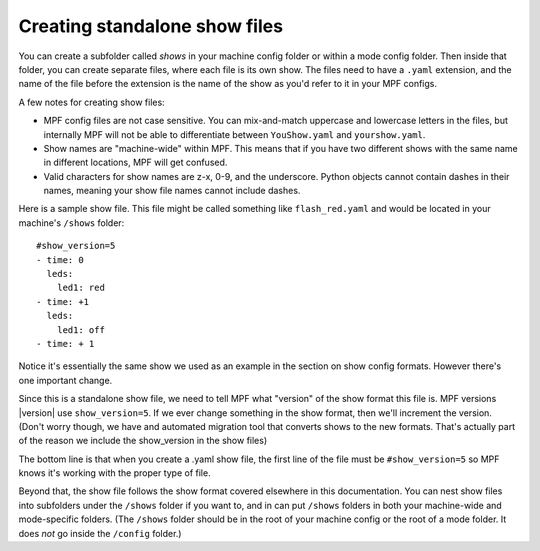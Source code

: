 Creating standalone show files
==============================

You can create a subfolder called *shows* in your machine config folder or
within a  mode config folder. Then inside that folder, you can create separate
files, where each file is its own show. The files need to have a ``.yaml``
extension, and the name of the file before the extension is the name of the show
as you'd refer to it in your MPF configs.

A few notes for creating show files:

* MPF config files are not case sensitive. You can mix-and-match
  uppercase and lowercase letters in the files, but internally MPF will not
  be able to differentiate between ``YouShow.yaml`` and ``yourshow.yaml``.
* Show names are "machine-wide" within MPF. This means that if you have two
  different shows with the same name in different locations, MPF will get
  confused.
* Valid characters for show names are z-x, 0-9, and the underscore. Python
  objects cannot contain dashes in their names, meaning your show file names
  cannot include dashes.

Here is a sample show file. This file might be called something like
``flash_red.yaml`` and would be located in your machine's ``/shows`` folder:

::

   #show_version=5
   - time: 0
     leds:
       led1: red
   - time: +1
     leds:
       led1: off
   - time: + 1

Notice it's essentially the same show we used as an example in the section on
show config formats. However there's one important change.

Since this is a standalone show file, we need to tell MPF what "version" of the
show format this file is. MPF versions |version| use ``show_version=5``. If we ever
change something in the show format, then we'll increment the version. (Don't
worry though, we have and automated migration tool that converts shows to the
new formats. That's actually part of the reason we include the show_version in
the show files)

The bottom line is that when you create a .yaml show file, the first line of
the file must be ``#show_version=5`` so MPF knows it's working with the proper
type of file.

Beyond that, the show file follows the show format covered elsewhere in this
documentation. You can nest show files into subfolders under the ``/shows``
folder if you want to, and in can put ``/shows`` folders in both your machine-wide
and mode-specific folders. (The ``/shows`` folder should be in the root of your
machine config or the root of a mode folder. It does *not* go inside the
``/config`` folder.)
